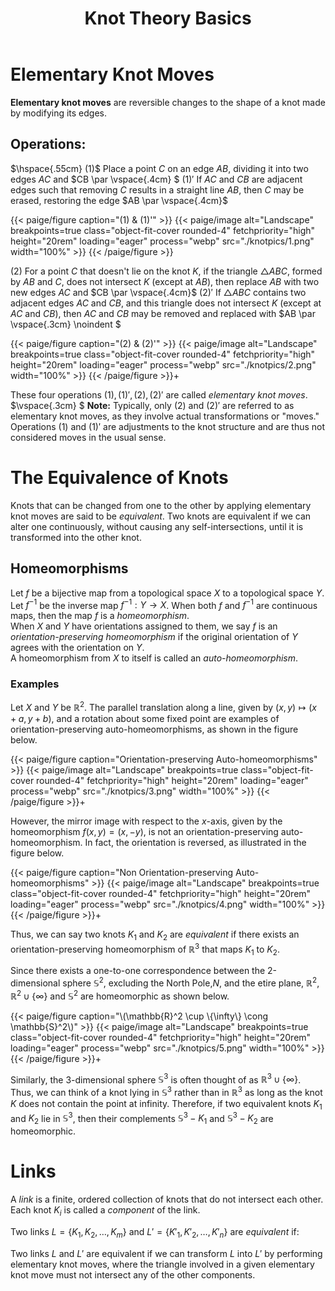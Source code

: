 #+OPTIONS: toc:nil
#+TITLE: Knot Theory Basics
* Elementary Knot Moves

\textbf{Elementary knot moves} are reversible changes to the shape of a knot made by modifying its edges. 

** Operations:
   \(\hspace{.55cm} (1)\)  Place a point \(C\) on an edge \(AB\), dividing it into two edges \(AC\) and \(CB \par  \vspace{.4cm} \)
   \((1)'\) If \(AC\) and \(CB\) are adjacent edges such that removing \(C\) results in a straight line \(AB\), then \(C\) may be erased, restoring the edge \(AB \par \vspace{.4cm}\)


   #+BEGIN_EXPORT html
  <div class="centered_image">
  {{< paige/figure caption="(1) & (1)'" >}}
  {{< paige/image alt="Landscape" breakpoints=true class="object-fit-cover rounded-4" fetchpriority="high" height="20rem" loading="eager" process="webp" src="./knotpics/1.png" width="100%" >}}
  {{< /paige/figure >}}
  </div>
#+END_EXPORT
   
   \((2)\) For a point \(C\) that doesn't lie on the knot \(K\), if the triangle \(\triangle ABC\), formed by \(AB\) and \(C\), does not intersect \(K\) (except at \(AB\)), then replace \(AB\) with two new edges \(AC\) and \(CB  \par \vspace{.4cm}\)
    \((2)'\) If \(\triangle ABC\) contains two adjacent edges \(AC\) and \(CB\), and this triangle does not intersect \(K\) (except at \(AC\) and \(CB\)), then \(AC\) and \(CB\) may be removed and replaced with \(AB  \par \vspace{.3cm} \noindent \)
   #+BEGIN_EXPORT html

  <div class="centered_image">
  {{< paige/figure caption="(2) & (2)'" >}}
  {{< paige/image alt="Landscape" breakpoints=true class="object-fit-cover rounded-4" fetchpriority="high" height="20rem" loading="eager" process="webp" src="./knotpics/2.png" width="100%" >}}
  {{< /paige/figure >}}+
  </div>
#+END_EXPORT

These four operations \((1), (1)', (2), (2)'\) are called \emph{elementary knot moves}. \(\vspace{.3cm} \)
\textbf{Note:}
Typically, only \((2)\) and \((2)'\) are referred to as elementary knot moves, as they involve actual transformations or "moves." Operations \((1)\) and \((1)'\) are adjustments to the knot structure and are thus not considered moves in the usual sense. 
* The Equivalence of Knots
Knots that can be changed from one to the other by applying elementary knot moves are said to be \emph{equivalent}. Two knots are equivalent if we can alter one continuously, without causing any self-intersections, until it is transformed into the other knot.
** Homeomorphisms
Let \(f\) be a bijective map from a topological space \(X\) to a topological space \(Y\). Let \(f^{-1}\) be the inverse map \(f^{-1}: Y \to X\). When both \(f\) and \(f^{-1}\) are continuous maps, then the map \(f\) is a \emph{homeomorphism}.\\
When \(X\) and \(Y\) have orientations assigned to them, we say \(f\) is an \emph{orientation-preserving homeomorphism} if the original orientation of \(Y\) agrees with the orientation on \(Y\). \\
A homeomorphism from \(X\) to itself is called an \emph{auto-homeomorphism}.
*** Examples
Let \(X\) and \(Y\) be \(\mathbb{R}^2\). The parallel translation along a line, given by \((x, y) \mapsto (x + a, y + b)\), and a rotation about some fixed point  are examples of orientation-preserving auto-homeomorphisms, as shown in the figure below.

#+BEGIN_EXPORT html
  <div class="centered_image">
  {{< paige/figure caption="Orientation-preserving Auto-homeomorphisms" >}}
  {{< paige/image alt="Landscape" breakpoints=true class="object-fit-cover rounded-4" fetchpriority="high" height="20rem" loading="eager" process="webp" src="./knotpics/3.png" width="100%" >}}
  {{< /paige/figure >}}+
  </div>
#+END_EXPORT


However, the mirror image with respect to the \(x\)-axis, given by the homeomorphism \(f(x, y) = (x, -y)\), is not an orientation-preserving auto-homeomorphism. In fact, the orientation is reversed, as illustrated in the figure below. 


#+BEGIN_EXPORT html
  <div class="centered_image">
  {{< paige/figure caption="Non Orientation-preserving Auto-homeomorphisms" >}}
  {{< paige/image alt="Landscape" breakpoints=true class="object-fit-cover rounded-4" fetchpriority="high" height="20rem" loading="eager" process="webp" src="./knotpics/4.png" width="100%" >}}
  {{< /paige/figure >}}+
  </div>
#+END_EXPORT


Thus, we can say two knots \(K_1\) and \(K_2\) are \emph{equivalent} if there exists an orientation-preserving homeomorphism of \(\mathbb{R}^3\) that maps \(K_1\) to \(K_2\).

Since there exists a one-to-one correspondence between the 2-dimensional sphere \(\mathbb{S}^2\), excluding the North Pole,\(N\), and the etire plane, \(\mathbb{R}^2\),  \(\mathbb{R}^2 \cup \{\infty\}\) and \(\mathbb{S}^2\) are homeomorphic as shown below.


#+BEGIN_EXPORT html
  <div class="centered_image">
  {{< paige/figure caption="\(\mathbb{R}^2 \cup \{\infty\} \cong \mathbb{S}^2\)" >}}
  {{< paige/image alt="Landscape" breakpoints=true class="object-fit-cover rounded-4" fetchpriority="high" height="20rem" loading="eager" process="webp" src="./knotpics/5.png" width="100%" >}}
  {{< /paige/figure >}}+
  </div>
#+END_EXPORT

Similarly, the 3-dimensional sphere \(\mathbb{S}^3\) is often thought of as \(\mathbb{R}^3  \cup \{\infty\}\). Thus, we can think of a knot lying in \(\mathbb{S}^3\) rather than in \(\mathbb{R}^3\) as long as the knot \(K\) does not contain the point at infinity. Therefore, if two equivalent knots \(K_1\) and \(K_2\) lie in \(\mathbb{S}^3\), then their complements \(\mathbb{S}^3 - K_1\) and \(\mathbb{S}^3 - K_2\) are homeomorphic.
* Links

A \emph{link} is a finite, ordered collection of knots that do not intersect each other. Each knot \(K_i\) is called a \emph{component} of the link.

Two links \(L = \{K_1, K_2, \ldots, K_m\}\) and \(L' = \{K'_1, K'_2, \ldots, K'_n\}\) are  \emph{equivalent} if:

\begin{enumerate}
    \item \(m = n\) (\(L\) and \(L'\) have the same number of components)
    \item  There exists an auto-homeomorphism, \(\varphi \) such that \( \varphi(K_1 \cup \ldots \cup K_m)=K'_1 \cup \ldots \cup K'_m\) preserves the orientation of \(\mathbb{R}^3\).
\end{enumerate}

Two links \(L\) and \(L'\) are equivalent if we can transform \(L\) into \(L'\) by performing elementary knot moves, where the triangle involved in a given elementary knot move must not intersect any of the other components.


